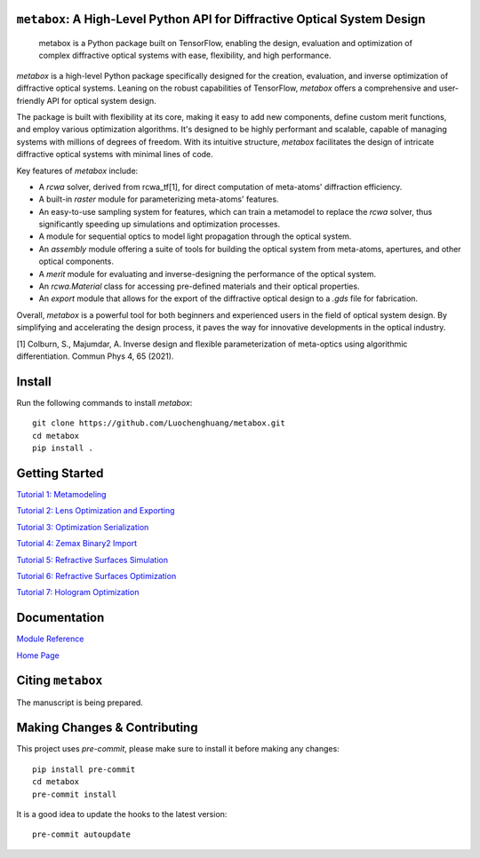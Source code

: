 .. These are examples of badges you might want to add to your README:
   please update the URLs accordingly

    .. image:: https://api.cirrus-ci.com/github/<USER>/metabox.svg?branch=main
        :alt: Built Status
        :target: https://cirrus-ci.com/github/<USER>/metabox
    .. image:: https://readthedocs.org/projects/metabox/badge/?version=latest
        :alt: ReadTheDocs
        :target: https://metabox.readthedocs.io/en/stable/
    .. image:: https://img.shields.io/coveralls/github/<USER>/metabox/main.svg
        :alt: Coveralls
        :target: https://coveralls.io/r/<USER>/metabox
    .. image:: https://img.shields.io/pypi/v/metabox.svg
        :alt: PyPI-Server
        :target: https://pypi.org/project/metabox/
    .. image:: https://img.shields.io/conda/vn/conda-forge/metabox.svg
        :alt: Conda-Forge
        :target: https://anaconda.org/conda-forge/metabox
    .. image:: https://pepy.tech/badge/metabox/month
        :alt: Monthly Downloads
        :target: https://pepy.tech/project/metabox
    .. image:: https://img.shields.io/twitter/url/http/shields.io.svg?style=social&label=Twitter
        :alt: Twitter
        :target: https://twitter.com/metabox


.. figure:: images/metabox.svg
   :width: 500
   :alt: metabox logo
   :align: center

.. image:: https://api.cirrus-ci.com/github/Luochenghuang/metabox.svg
   :alt: Built Status
   :target: https://cirrus-ci.com/github/Luochenghuang/metabox
.. image:: https://readthedocs.org/projects/metabox/badge/?version=latest
   :alt: ReadTheDocs
   :target: https://metabox.readthedocs.io/en/latest/
.. image:: https://coveralls.io/repos/github/Luochenghuang/metabox/badge.svg?branch=main
   :target: https://coveralls.io/github/Luochenghuang/metabox?branch=main
=======
``metabox``: A High-Level Python API for Diffractive Optical System Design
=======

    metabox is a Python package built on TensorFlow, enabling the design, evaluation and optimization of complex diffractive optical systems with ease, flexibility, and high performance.

`metabox` is a high-level Python package specifically designed for the creation, evaluation, and inverse optimization of diffractive optical systems. Leaning on the robust capabilities of TensorFlow, `metabox` offers a comprehensive and user-friendly API for optical system design.

The package is built with flexibility at its core, making it easy to add new components, define custom merit functions, and employ various optimization algorithms. It's designed to be highly performant and scalable, capable of managing systems with millions of degrees of freedom. With its intuitive structure, `metabox` facilitates the design of intricate diffractive optical systems with minimal lines of code.

Key features of `metabox` include:

- A `rcwa` solver, derived from rcwa_tf[1], for direct computation of meta-atoms' diffraction efficiency.
- A built-in `raster` module for parameterizing meta-atoms' features.
- An easy-to-use sampling system for features, which can train a metamodel to replace the `rcwa` solver, thus significantly speeding up simulations and optimization processes.
- A module for sequential optics to model light propagation through the optical system.
- An `assembly` module offering a suite of tools for building the optical system from meta-atoms, apertures, and other optical components.
- A `merit` module for evaluating and inverse-designing the performance of the optical system.
- An `rcwa.Material` class for accessing pre-defined materials and their optical properties.
- An `export` module that allows for the export of the diffractive optical design to a `.gds` file for fabrication.

Overall, `metabox` is a powerful tool for both beginners and experienced users in the field of optical system design. By simplifying and accelerating the design process, it paves the way for innovative developments in the optical industry.

[1] Colburn, S., Majumdar, A. Inverse design and flexible parameterization of meta-optics using algorithmic differentiation. Commun Phys 4, 65 (2021).

=======
Install
=======

Run the following commands to install `metabox`::

    git clone https://github.com/Luochenghuang/metabox.git
    cd metabox
    pip install .

===============
Getting Started
===============
`Tutorial 1: Metamodeling <https://github.com/Luochenghuang/metabox/blob/main/examples/tutorial_1_metamodeling.ipynb>`_

`Tutorial 2: Lens Optimization and Exporting <https://github.com/Luochenghuang/metabox/blob/main/examples/tutorial_2_lens_optimization.ipynb>`_

`Tutorial 3: Optimization Serialization
<https://github.com/Luochenghuang/metabox/blob/main/examples/tutorial_3_optimization_serialization.ipynb>`_

`Tutorial 4: Zemax Binary2 Import <https://github.com/Luochenghuang/metabox/blob/main/examples/tutorial_4_binary2_zemax.ipynb>`_

`Tutorial 5: Refractive Surfaces Simulation <https://github.com/Luochenghuang/metabox/blob/main/examples/tutorial_5_refractive_surfaces.ipynb>`_

`Tutorial 6: Refractive Surfaces Optimization <https://github.com/Luochenghuang/metabox/blob/main/examples/tutorial_6_optimize_refractive.ipynb>`_

`Tutorial 7: Hologram Optimization <https://github.com/Luochenghuang/metabox/blob/main/examples/tutorial_7_holograms.ipynb>`_

=============
Documentation
=============
`Module Reference <https://metabox.readthedocs.io/en/latest/api/modules.html>`_

`Home Page <https://metabox.readthedocs.io/en/latest/>`_

==================
Citing ``metabox``
==================
The manuscript is being prepared.

=============================
Making Changes & Contributing
=============================

This project uses `pre-commit`, please make sure to install it before making any
changes::

    pip install pre-commit
    cd metabox
    pre-commit install

It is a good idea to update the hooks to the latest version::

    pre-commit autoupdate
